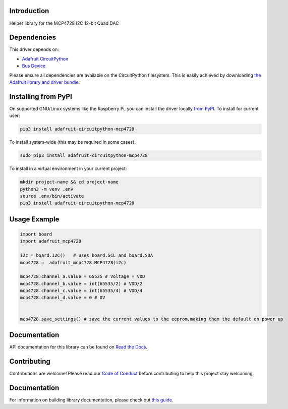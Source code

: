 Introduction
============

.. image:: https://readthedocs.org/projects/adafruit-circuitpython-mcp4728/badge/?version=latest
    :target: https://docs.circuitpython.org/projects/mcp4728/en/latest/
    :alt: Documentation Status

.. image:: https://img.shields.io/discord/327254708534116352.svg
    :target: https://adafru.it/discord
    :alt: Discord

.. image:: https://github.com/adafruit/Adafruit_CircuitPython_MCP4728/workflows/Build%20CI/badge.svg
    :target: https://github.com/adafruit/Adafruit_CircuitPython_MCP4728/actions
    :alt: Build Status

Helper library for the MCP4728 I2C 12-bit Quad DAC


Dependencies
=============
This driver depends on:

* `Adafruit CircuitPython <https://github.com/adafruit/circuitpython>`_
* `Bus Device <https://github.com/adafruit/Adafruit_CircuitPython_BusDevice>`_

Please ensure all dependencies are available on the CircuitPython filesystem.
This is easily achieved by downloading
`the Adafruit library and driver bundle <https://circuitpython.org/libraries>`_.

Installing from PyPI
=====================

On supported GNU/Linux systems like the Raspberry Pi, you can install the driver locally `from
PyPI <https://pypi.org/project/adafruit-circuitpython-mcp4728/>`_. To install for current user:

.. code-block:: shell

    pip3 install adafruit-circuitpython-mcp4728

To install system-wide (this may be required in some cases):

.. code-block:: shell

    sudo pip3 install adafruit-circuitpython-mcp4728

To install in a virtual environment in your current project:

.. code-block:: shell

    mkdir project-name && cd project-name
    python3 -m venv .env
    source .env/bin/activate
    pip3 install adafruit-circuitpython-mcp4728

Usage Example
=============

.. code-block:: python3

    import board
    import adafruit_mcp4728

    i2c = board.I2C()   # uses board.SCL and board.SDA
    mcp4728 =  adafruit_mcp4728.MCP4728(i2c)

    mcp4728.channel_a.value = 65535 # Voltage = VDD
    mcp4728.channel_b.value = int(65535/2) # VDD/2
    mcp4728.channel_c.value = int(65535/4) # VDD/4
    mcp4728.channel_d.value = 0 # 0V


    mcp4728.save_settings() # save the current values to the eeprom,making them the default on power up


Documentation
=============

API documentation for this library can be found on `Read the Docs <https://docs.circuitpython.org/projects/mcp4728/en/latest/>`_.

Contributing
============

Contributions are welcome! Please read our `Code of Conduct
<https://github.com/adafruit/Adafruit_CircuitPython_MCP4728/blob/main/CODE_OF_CONDUCT.md>`_
before contributing to help this project stay welcoming.

Documentation
=============

For information on building library documentation, please check out `this guide <https://learn.adafruit.com/creating-and-sharing-a-circuitpython-library/sharing-our-docs-on-readthedocs#sphinx-5-1>`_.
